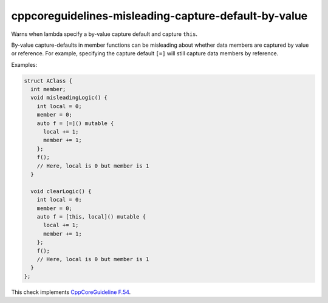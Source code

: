 .. title:: clang-tidy - cppcoreguidelines-misleading-capture-default-by-value

cppcoreguidelines-misleading-capture-default-by-value
=====================================================

Warns when lambda specify a by-value capture default and capture ``this``.

By-value capture-defaults in member functions can be misleading about
whether data members are captured by value or reference. For example,
specifying the capture default ``[=]`` will still capture data members
by reference.

Examples:

.. code-block:: c++

      struct AClass {
        int member;
        void misleadingLogic() {
          int local = 0;
          member = 0;
          auto f = [=]() mutable {
            local += 1;
            member += 1;
          };
          f();
          // Here, local is 0 but member is 1
        }

        void clearLogic() {
          int local = 0;
          member = 0;
          auto f = [this, local]() mutable {
            local += 1;
            member += 1;
          };
          f();
          // Here, local is 0 but member is 1
        }
      };

This check implements
`CppCoreGuideline F.54 <https://isocpp.github.io/CppCoreGuidelines/CppCoreGuidelines#f54-when-writing-a-lambda-that-captures-this-or-any-class-data-member-dont-use--default-capture>`_.
